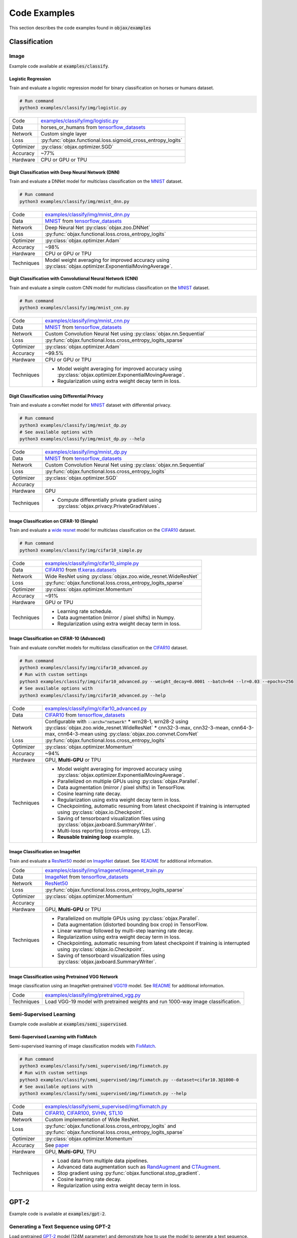 Code Examples
=============

This section describes the code examples found in :code:`objax/examples`

Classification
--------------

Image
^^^^^

Example code available at :code:`examples/classify`.

Logistic Regression
"""""""""""""""""""

Train and evaluate a logistic regression model for binary classification on horses or humans dataset.

.. code-block:: bash

    # Run command
    python3 examples/classify/img/logistic.py

==========  =
Code        `examples/classify/img/logistic.py <https://github.com/google/objax/blob/master/examples/classify/img/logistic.py>`_
Data        horses_or_humans from `tensorflow_datasets <https://www.tensorflow.org/datasets/api_docs/python/tfds>`_
Network     Custom single layer
Loss        :py:func:`objax.functional.loss.sigmoid_cross_entropy_logits`
Optimizer   :py:class:`objax.optimizer.SGD`
Accuracy    ~77%
Hardware    CPU or GPU or TPU
==========  =

Digit Classification with Deep Neural Network (DNN)
"""""""""""""""""""""""""""""""""""""""""""""""""""

Train and evaluate a DNNet model for multiclass classification on the `MNIST <http://yann.lecun.com/exdb/mnist/>`_ dataset.

.. code-block:: bash

    # Run command
    python3 examples/classify/img/mnist_dnn.py

==========  =
Code        `examples/classify/img/mnist_dnn.py <https://github.com/google/objax/blob/master/examples/classify/img/mnist_dnn.py>`_
Data        `MNIST <http://yann.lecun.com/exdb/mnist/>`_ from
            `tensorflow_datasets <https://www.tensorflow.org/datasets/api_docs/python/tfds>`_
Network     Deep Neural Net :py:class:`objax.zoo.DNNet`
Loss        :py:func:`objax.functional.loss.cross_entropy_logits`
Optimizer   :py:class:`objax.optimizer.Adam`
Accuracy    ~98%
Hardware    CPU or GPU or TPU
Techniques  Model weight averaging for improved accuracy using
            :py:class:`objax.optimizer.ExponentialMovingAverage`.
==========  =

Digit Classification with Convolutional Neural Network (CNN)
""""""""""""""""""""""""""""""""""""""""""""""""""""""""""""

Train and evaluate a simple custom CNN model for multiclass classification on
the `MNIST <http://yann.lecun.com/exdb/mnist/>`_ dataset.

.. code-block:: bash

    # Run command
    python3 examples/classify/img/mnist_cnn.py

==========  =
Code        `examples/classify/img/mnist_cnn.py <https://github.com/google/objax/blob/master/examples/classify/img/mnist_cnn.py>`_
Data        `MNIST <http://yann.lecun.com/exdb/mnist/>`_ from
            `tensorflow_datasets <https://www.tensorflow.org/datasets/api_docs/python/tfds>`_
Network     Custom Convolution Neural Net using :py:class:`objax.nn.Sequential`
Loss        :py:func:`objax.functional.loss.cross_entropy_logits_sparse`
Optimizer   :py:class:`objax.optimizer.Adam`
Accuracy    ~99.5%
Hardware    CPU or GPU or TPU
Techniques  * Model weight averaging for improved accuracy using
              :py:class:`objax.optimizer.ExponentialMovingAverage`.
            * Regularization using extra weight decay term in loss.
==========  =

Digit Classification using Differential Privacy
"""""""""""""""""""""""""""""""""""""""""""""""

Train and evaluate a convNet model for `MNIST <http://yann.lecun.com/exdb/mnist/>`_ dataset with differential privacy.

.. code-block:: bash

    # Run command
    python3 examples/classify/img/mnist_dp.py
    # See available options with
    python3 examples/classify/img/mnist_dp.py --help

==========  =
Code        `examples/classify/img/mnist_dp.py <https://github.com/google/objax/blob/master/examples/classify/img/mnist_dp.py>`_
Data        `MNIST <http://yann.lecun.com/exdb/mnist/>`_ from
            `tensorflow_datasets <https://www.tensorflow.org/datasets/api_docs/python/tfds>`_
Network     Custom Convolution Neural Net using :py:class:`objax.nn.Sequential`
Loss        :py:func:`objax.functional.loss.cross_entropy_logits`
Optimizer   :py:class:`objax.optimizer.SGD`
Accuracy
Hardware    GPU
Techniques  * Compute differentially private gradient using :py:class:`objax.privacy.PrivateGradValues`.
==========  =

Image Classification on CIFAR-10 (Simple)
"""""""""""""""""""""""""""""""""""""""""

Train and evaluate a `wide resnet <https://arxiv.org/abs/1605.07146>`_ model for multiclass classification on
the `CIFAR10 <https://www.cs.toronto.edu/~kriz/cifar.html>`_ dataset.

.. code-block:: bash

    # Run command
    python3 examples/classify/img/cifar10_simple.py

==========  =
Code        `examples/classify/img/cifar10_simple.py <https://github.com/google/objax/blob/master/examples/classify/img/cifar10_simple.py>`_
Data        `CIFAR10 <https://www.cs.toronto.edu/~kriz/cifar.html>`_ from
            `tf.keras.datasets <https://www.tensorflow.org/api_docs/python/tf/keras/datasets>`_
Network     Wide ResNet using :py:class:`objax.zoo.wide_resnet.WideResNet`
Loss        :py:func:`objax.functional.loss.cross_entropy_logits_sparse`
Optimizer   :py:class:`objax.optimizer.Momentum`
Accuracy    ~91%
Hardware    GPU or TPU
Techniques  * Learning rate schedule.
            * Data augmentation (mirror / pixel shifts) in Numpy.
            * Regularization using extra weight decay term in loss.
==========  =

Image Classification on CIFAR-10 (Advanced)
"""""""""""""""""""""""""""""""""""""""""""

Train and evaluate convNet models for multiclass classification on
the `CIFAR10 <https://www.cs.toronto.edu/~kriz/cifar.html>`_ dataset.

.. code-block:: bash

    # Run command
    python3 examples/classify/img/cifar10_advanced.py
    # Run with custom settings
    python3 examples/classify/img/cifar10_advanced.py --weight_decay=0.0001 --batch=64 --lr=0.03 --epochs=256
    # See available options with
    python3 examples/classify/img/cifar10_advanced.py --help

==========  =
Code        `examples/classify/img/cifar10_advanced.py <https://github.com/google/objax/blob/master/examples/classify/img/cifar10_advanced.py>`_
Data        `CIFAR10 <https://www.cs.toronto.edu/~kriz/cifar.html>`_ from
            `tensorflow_datasets <https://www.tensorflow.org/datasets/api_docs/python/tfds>`_
Network     Configurable with :code:`--arch="network"`
            * wrn28-1, wrn28-2 using :py:class:`objax.zoo.wide_resnet.WideResNet`
            * cnn32-3-max, cnn32-3-mean, cnn64-3-max, cnn64-3-mean using :py:class:`objax.zoo.convnet.ConvNet`
Loss        :py:func:`objax.functional.loss.cross_entropy_logits`
Optimizer   :py:class:`objax.optimizer.Momentum`
Accuracy    ~94%
Hardware    GPU, **Multi-GPU** or TPU
Techniques  * Model weight averaging for improved accuracy using
              :py:class:`objax.optimizer.ExponentialMovingAverage`.
            * Parallelized on multiple GPUs using :py:class:`objax.Parallel`.
            * Data augmentation (mirror / pixel shifts) in TensorFlow.
            * Cosine learning rate decay.
            * Regularization using extra weight decay term in loss.
            * Checkpointing, automatic resuming from latest checkpoint if training is interrupted using
              :py:class:`objax.io.Checkpoint`.
            * Saving of tensorboard visualization files using :py:class:`objax.jaxboard.SummaryWriter`.
            * Multi-loss reporting (cross-entropy, L2).
            * **Reusable training loop** example.
==========  =

Image Classification on ImageNet
""""""""""""""""""""""""""""""""

Train and evaluate a `ResNet50 <https://arxiv.org/abs/1603.05027>`_ model on `ImageNet <http://www.image-net.org/>`_
dataset.
See `README <https://github.com/google/objax/blob/master/examples/classify/img/imagenet/README.md>`__ for additional information.

==========  =
Code        `examples/classify/img/imagenet/imagenet_train.py <https://github.com/google/objax/blob/master/examples/classify/img/imagenet/imagenet_train.py>`_
Data        `ImageNet <http://www.image-net.org/>`_ from `tensorflow_datasets <https://www.tensorflow.org/datasets/api_docs/python/tfds>`_
Network     `ResNet50 <https://arxiv.org/abs/1603.05027>`_
Loss        :py:func:`objax.functional.loss.cross_entropy_logits_sparse`
Optimizer   :py:class:`objax.optimizer.Momentum`
Accuracy
Hardware    GPU, **Multi-GPU** or TPU
Techniques  * Parallelized on multiple GPUs using :py:class:`objax.Parallel`.
            * Data augmentation (distorted bounding box crop) in TensorFlow.
            * Linear warmup followed by multi-step learning rate decay.
            * Regularization using extra weight decay term in loss.
            * Checkpointing, automatic resuming from latest checkpoint if training is interrupted using
              :py:class:`objax.io.Checkpoint`.
            * Saving of tensorboard visualization files using :py:class:`objax.jaxboard.SummaryWriter`.
==========  =

Image Classification using Pretrained VGG Network
"""""""""""""""""""""""""""""""""""""""""""""""""

Image classification using an ImageNet-pretrained
`VGG19 <https://www.robots.ox.ac.uk/~vgg/publications/2015/Simonyan15/simonyan15.pdf>`_ model.
See `README <https://github.com/google/objax/blob/master/examples/classify/img/pretrained_vgg.md>`__ for additional information.

==========  =
Code        `examples/classify/img/pretrained_vgg.py <https://github.com/google/objax/blob/master/examples/classify/img/pretrained_vgg.py>`_
Techniques  Load VGG-19 model with pretrained weights and run 1000-way image classification.
==========  =

Semi-Supervised Learning
^^^^^^^^^^^^^^^^^^^^^^^^

Example code available at :code:`examples/semi_supervised`.

Semi-Supervised Learning with FixMatch
""""""""""""""""""""""""""""""""""""""

Semi-supervised learning of image classification models with `FixMatch <https://arxiv.org/abs/2001.07685>`_.

.. code-block:: bash

    # Run command
    python3 examples/classify/semi_supervised/img/fixmatch.py
    # Run with custom settings
    python3 examples/classify/semi_supervised/img/fixmatch.py --dataset=cifar10.3@1000-0
    # See available options with
    python3 examples/classify/semi_supervised/img/fixmatch.py --help

==========  =
Code        `examples/classify/semi_supervised/img/fixmatch.py <https://github.com/google/objax/blob/master/examples/classify/semi_supervised/img/fixmatch.py>`_
Data        `CIFAR10 <https://www.cs.toronto.edu/~kriz/cifar.html>`_, `CIFAR100 <https://www.cs.toronto.edu/~kriz/cifar.html>`_, `SVHN <http://ufldl.stanford.edu/housenumbers/>`_, `STL10 <https://ai.stanford.edu/~acoates/stl10/>`_
Network     Custom implementation of Wide ResNet.
Loss        :py:func:`objax.functional.loss.cross_entropy_logits` and :py:func:`objax.functional.loss.cross_entropy_logits_sparse`
Optimizer   :py:class:`objax.optimizer.Momentum`
Accuracy    See `paper <https://arxiv.org/abs/2001.07685>`_
Hardware    GPU, **Multi-GPU**, TPU
Techniques  * Load data from multiple data pipelines.
            * Advanced data augmentation such as `RandAugment <https://arxiv.org/abs/1909.13719>`_ and
              `CTAugment <https://arxiv.org/abs/1911.09785>`_.
            * Stop gradient using :py:func:`objax.functional.stop_gradient`.
            * Cosine learning rate decay.
            * Regularization using extra weight decay term in loss.
==========  =

GPT-2
-----

Example code is available at :code:`examples/gpt-2`.

Generating a Text Sequence using GPT-2
^^^^^^^^^^^^^^^^^^^^^^^^^^^^^^^^^^^^^^

Load pretrained `GPT-2 <https://d4mucfpksywv.cloudfront.net/better-language-models/language-models.pdf>`_
model (124M parameter) and demonstrate how to use the model to generate a text sequence.
See `README <https://github.com/google/objax/blob/master/examples/gpt-2/README.md>`__ for additional information.

==========  =
Code        `examples/gpt-2/gpt2.py <https://github.com/google/objax/blob/master/examples/gpt-2/gpt2.py>`_
Hardware    GPU or TPU
Techniques  * Define Transformer model.
            * Load GPT-2 model with pretrained weights and generate a sequence.
==========  =

RNN
---

Example code is available at :code:`examples/rnn`.

Train a Vanilla RNN to Predict Characters
^^^^^^^^^^^^^^^^^^^^^^^^^^^^^^^^^^^^^^^^^

Train and evaluate a vanilla RNN model on the Shakespeare corpus dataset.
See `README <https://github.com/google/objax/blob/master/examples/rnn/README.md>`__ for additional information.

.. code-block:: bash

    # Run command
    python3 examples/rnn/shakespeare.py

==========  =
Code        `examples/rnn/shakespeare.py <https://github.com/google/objax/blob/master/examples/rnn/shakespeare.py>`_
Data        `Shakespeare corpus <https://github.com/karpathy/char-rnn/blob/master/data/tinyshakespeare/input.txt>`_
            from `tensorflow_datasets <https://www.tensorflow.org/datasets/api_docs/python/tfds>`_
Network     Custom implementation of vanilla RNN.
Loss        :py:func:`objax.functional.loss.cross_entropy_logits`
Optimizer   :py:class:`objax.optimizer.Adam`
Hardware    GPU or TPU
Techniques  * Model weight averaging for improved accuracy using :py:class:`objax.optimizer.ExponentialMovingAverage`.
            * Data pipeline of sequence data for training.
            * Data processing (e.g., tokenize).
            * Clip gradients.
==========  =


Optimization
------------

Example codes available at :code:`examples/optimization`.

Model Agnostic Meta-Learning (MAML)
^^^^^^^^^^^^^^^^^^^^^^^^^^^^^^^^^^^

Meta-learning method `MAML <https://arxiv.org/abs/1703.03400>`_ implementation to demonstrate computing the gradient of a gradient.

.. code-block:: bash

    # Run command
    python3 examples/optimization/maml.py

==========  =
Code        `examples/optimization/maml.py <https://github.com/google/objax/blob/master/examples/optimization/maml.py>`_
Data        Synthetic data
Network     3-layer DNNet
Hardware    CPU or GPU or TPU
Techniques  Gradient of gradient.
==========  =

Jaxboard
--------

Example code available at :code:`examples/jaxboard`.

How to Use Jaxboard
^^^^^^^^^^^^^^^^^^^

Sample usage of jaxboard. See `README <https://github.com/google/objax/blob/master/examples/jaxboard/README.md>`__ for additional information.

.. code-block:: bash

    # Run command
    python3 examples/jaxboard/summary.py

==========  =
Code        `examples/jaxboard/summary.py <https://github.com/google/objax/blob/master/examples/jaxboard/summary.py>`_
Hardware    CPU
Usages      * summary scalar
            * summary text
            * summary image
==========  =
